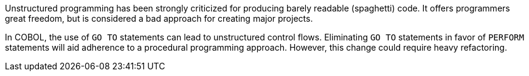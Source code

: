 Unstructured programming has been strongly criticized for producing barely readable (spaghetti) code. It offers programmers great freedom, but is considered a bad approach for creating major projects.


In COBOL, the use of ``++GO TO++`` statements can lead to unstructured control flows. Eliminating ``++GO TO++`` statements in favor of ``++PERFORM++`` statements will aid adherence to a procedural programming approach. However, this change could require heavy refactoring.

